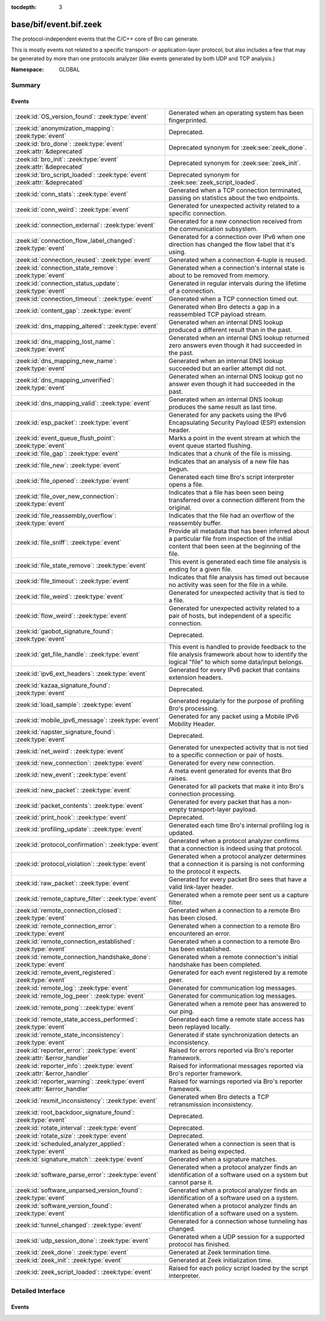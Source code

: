 :tocdepth: 3

base/bif/event.bif.zeek
=======================
.. zeek:namespace:: GLOBAL

The protocol-independent events that the C/C++ core of Bro can generate.

This is mostly events not related to a specific transport- or
application-layer protocol, but also includes a few that may be generated
by more than one protocols analyzer (like events generated by both UDP and
TCP analysis.)

:Namespace: GLOBAL

Summary
~~~~~~~
Events
######
=========================================================================== =============================================================================
:zeek:id:`OS_version_found`: :zeek:type:`event`                             Generated when an operating system has been fingerprinted.
:zeek:id:`anonymization_mapping`: :zeek:type:`event`                        Deprecated.
:zeek:id:`bro_done`: :zeek:type:`event` :zeek:attr:`&deprecated`            Deprecated synonym for :zeek:see:`zeek_done`.
:zeek:id:`bro_init`: :zeek:type:`event` :zeek:attr:`&deprecated`            Deprecated synonym for :zeek:see:`zeek_init`.
:zeek:id:`bro_script_loaded`: :zeek:type:`event` :zeek:attr:`&deprecated`   Deprecated synonym for :zeek:see:`zeek_script_loaded`.
:zeek:id:`conn_stats`: :zeek:type:`event`                                   Generated when a TCP connection terminated, passing on statistics about the
                                                                            two endpoints.
:zeek:id:`conn_weird`: :zeek:type:`event`                                   Generated for unexpected activity related to a specific connection.
:zeek:id:`connection_external`: :zeek:type:`event`                          Generated for a new connection received from the communication subsystem.
:zeek:id:`connection_flow_label_changed`: :zeek:type:`event`                Generated for a connection over IPv6 when one direction has changed
                                                                            the flow label that it's using.
:zeek:id:`connection_reused`: :zeek:type:`event`                            Generated when a connection 4-tuple is reused.
:zeek:id:`connection_state_remove`: :zeek:type:`event`                      Generated when a connection's internal state is about to be removed from
                                                                            memory.
:zeek:id:`connection_status_update`: :zeek:type:`event`                     Generated in regular intervals during the lifetime of a connection.
:zeek:id:`connection_timeout`: :zeek:type:`event`                           Generated when a TCP connection timed out.
:zeek:id:`content_gap`: :zeek:type:`event`                                  Generated when Bro detects a gap in a reassembled TCP payload stream.
:zeek:id:`dns_mapping_altered`: :zeek:type:`event`                          Generated when an internal DNS lookup produced a different result than in
                                                                            the past.
:zeek:id:`dns_mapping_lost_name`: :zeek:type:`event`                        Generated when an internal DNS lookup returned zero answers even though it
                                                                            had succeeded in the past.
:zeek:id:`dns_mapping_new_name`: :zeek:type:`event`                         Generated when an internal DNS lookup succeeded but an earlier attempt
                                                                            did not.
:zeek:id:`dns_mapping_unverified`: :zeek:type:`event`                       Generated when an internal DNS lookup got no answer even though it had
                                                                            succeeded in the past.
:zeek:id:`dns_mapping_valid`: :zeek:type:`event`                            Generated when an internal DNS lookup produces the same result as last time.
:zeek:id:`esp_packet`: :zeek:type:`event`                                   Generated for any packets using the IPv6 Encapsulating Security Payload (ESP)
                                                                            extension header.
:zeek:id:`event_queue_flush_point`: :zeek:type:`event`                      Marks a point in the event stream at which the event queue started flushing.
:zeek:id:`file_gap`: :zeek:type:`event`                                     Indicates that a chunk of the file is missing.
:zeek:id:`file_new`: :zeek:type:`event`                                     Indicates that an analysis of a new file has begun.
:zeek:id:`file_opened`: :zeek:type:`event`                                  Generated each time Bro's script interpreter opens a file.
:zeek:id:`file_over_new_connection`: :zeek:type:`event`                     Indicates that a file has been seen being transferred over a connection
                                                                            different from the original.
:zeek:id:`file_reassembly_overflow`: :zeek:type:`event`                     Indicates that the file had an overflow of the reassembly buffer.
:zeek:id:`file_sniff`: :zeek:type:`event`                                   Provide all metadata that has been inferred about a particular file
                                                                            from inspection of the initial content that been seen at the beginning
                                                                            of the file.
:zeek:id:`file_state_remove`: :zeek:type:`event`                            This event is generated each time file analysis is ending for a given file.
:zeek:id:`file_timeout`: :zeek:type:`event`                                 Indicates that file analysis has timed out because no activity was seen
                                                                            for the file in a while.
:zeek:id:`file_weird`: :zeek:type:`event`                                   Generated for unexpected activity that is tied to a file.
:zeek:id:`flow_weird`: :zeek:type:`event`                                   Generated for unexpected activity related to a pair of hosts, but independent
                                                                            of a specific connection.
:zeek:id:`gaobot_signature_found`: :zeek:type:`event`                       Deprecated.
:zeek:id:`get_file_handle`: :zeek:type:`event`                              This event is handled to provide feedback to the file analysis framework
                                                                            about how to identify the logical "file" to which some data/input
                                                                            belongs.
:zeek:id:`ipv6_ext_headers`: :zeek:type:`event`                             Generated for every IPv6 packet that contains extension headers.
:zeek:id:`kazaa_signature_found`: :zeek:type:`event`                        Deprecated.
:zeek:id:`load_sample`: :zeek:type:`event`                                  Generated regularly for the purpose of profiling Bro's processing.
:zeek:id:`mobile_ipv6_message`: :zeek:type:`event`                          Generated for any packet using a Mobile IPv6 Mobility Header.
:zeek:id:`napster_signature_found`: :zeek:type:`event`                      Deprecated.
:zeek:id:`net_weird`: :zeek:type:`event`                                    Generated for unexpected activity that is not tied to a specific connection
                                                                            or pair of hosts.
:zeek:id:`new_connection`: :zeek:type:`event`                               Generated for every new connection.
:zeek:id:`new_event`: :zeek:type:`event`                                    A meta event generated for events that Bro raises.
:zeek:id:`new_packet`: :zeek:type:`event`                                   Generated for all packets that make it into Bro's connection processing.
:zeek:id:`packet_contents`: :zeek:type:`event`                              Generated for every packet that has a non-empty transport-layer payload.
:zeek:id:`print_hook`: :zeek:type:`event`                                   Deprecated.
:zeek:id:`profiling_update`: :zeek:type:`event`                             Generated each time Bro's internal profiling log is updated.
:zeek:id:`protocol_confirmation`: :zeek:type:`event`                        Generated when a protocol analyzer confirms that a connection is indeed
                                                                            using that protocol.
:zeek:id:`protocol_violation`: :zeek:type:`event`                           Generated when a protocol analyzer determines that a connection it is parsing
                                                                            is not conforming to the protocol it expects.
:zeek:id:`raw_packet`: :zeek:type:`event`                                   Generated for every packet Bro sees that have a valid link-layer header.
:zeek:id:`remote_capture_filter`: :zeek:type:`event`                        Generated when a remote peer sent us a capture filter.
:zeek:id:`remote_connection_closed`: :zeek:type:`event`                     Generated when a connection to a remote Bro has been closed.
:zeek:id:`remote_connection_error`: :zeek:type:`event`                      Generated when a connection to a remote Bro encountered an error.
:zeek:id:`remote_connection_established`: :zeek:type:`event`                Generated when a connection to a remote Bro has been established.
:zeek:id:`remote_connection_handshake_done`: :zeek:type:`event`             Generated when a remote connection's initial handshake has been completed.
:zeek:id:`remote_event_registered`: :zeek:type:`event`                      Generated for each event registered by a remote peer.
:zeek:id:`remote_log`: :zeek:type:`event`                                   Generated for communication log messages.
:zeek:id:`remote_log_peer`: :zeek:type:`event`                              Generated for communication log messages.
:zeek:id:`remote_pong`: :zeek:type:`event`                                  Generated when a remote peer has answered to our ping.
:zeek:id:`remote_state_access_performed`: :zeek:type:`event`                Generated each time a remote state access has been replayed locally.
:zeek:id:`remote_state_inconsistency`: :zeek:type:`event`                   Generated if state synchronization detects an inconsistency.
:zeek:id:`reporter_error`: :zeek:type:`event` :zeek:attr:`&error_handler`   Raised for errors reported via Bro's reporter framework.
:zeek:id:`reporter_info`: :zeek:type:`event` :zeek:attr:`&error_handler`    Raised for informational messages reported via Bro's reporter framework.
:zeek:id:`reporter_warning`: :zeek:type:`event` :zeek:attr:`&error_handler` Raised for warnings reported via Bro's reporter framework.
:zeek:id:`rexmit_inconsistency`: :zeek:type:`event`                         Generated when Bro detects a TCP retransmission inconsistency.
:zeek:id:`root_backdoor_signature_found`: :zeek:type:`event`                Deprecated.
:zeek:id:`rotate_interval`: :zeek:type:`event`                              Deprecated.
:zeek:id:`rotate_size`: :zeek:type:`event`                                  Deprecated.
:zeek:id:`scheduled_analyzer_applied`: :zeek:type:`event`                   Generated when a connection is seen that is marked as being expected.
:zeek:id:`signature_match`: :zeek:type:`event`                              Generated when a signature matches.
:zeek:id:`software_parse_error`: :zeek:type:`event`                         Generated when a protocol analyzer finds an identification of a software
                                                                            used on a system but cannot parse it.
:zeek:id:`software_unparsed_version_found`: :zeek:type:`event`              Generated when a protocol analyzer finds an identification of a software
                                                                            used on a system.
:zeek:id:`software_version_found`: :zeek:type:`event`                       Generated when a protocol analyzer finds an identification of a software
                                                                            used on a system.
:zeek:id:`tunnel_changed`: :zeek:type:`event`                               Generated for a connection whose tunneling has changed.
:zeek:id:`udp_session_done`: :zeek:type:`event`                             Generated when a UDP session for a supported protocol has finished.
:zeek:id:`zeek_done`: :zeek:type:`event`                                    Generated at Zeek termination time.
:zeek:id:`zeek_init`: :zeek:type:`event`                                    Generated at Zeek initialization time.
:zeek:id:`zeek_script_loaded`: :zeek:type:`event`                           Raised for each policy script loaded by the script interpreter.
=========================================================================== =============================================================================


Detailed Interface
~~~~~~~~~~~~~~~~~~
Events
######
.. zeek:id:: OS_version_found

   :Type: :zeek:type:`event` (c: :zeek:type:`connection`, host: :zeek:type:`addr`, OS: :zeek:type:`OS_version`)

   Generated when an operating system has been fingerprinted. Bro uses `p0f
   <http://lcamtuf.coredump.cx/p0f.shtml>`__ to fingerprint endpoints passively,
   and it raises this event for each system identified. The p0f fingerprints are
   defined by :zeek:id:`passive_fingerprint_file`.
   

   :c: The connection.
   

   :host: The host running the reported OS.
   

   :OS: The OS version string.
   
   .. zeek:see:: passive_fingerprint_file software_parse_error
      software_version_found software_unparsed_version_found
      generate_OS_version_event

.. zeek:id:: anonymization_mapping

   :Type: :zeek:type:`event` (orig: :zeek:type:`addr`, mapped: :zeek:type:`addr`)

   Deprecated. Will be removed.

.. zeek:id:: bro_done

   :Type: :zeek:type:`event` ()
   :Attributes: :zeek:attr:`&deprecated`

   Deprecated synonym for :zeek:see:`zeek_done`.

.. zeek:id:: bro_init

   :Type: :zeek:type:`event` ()
   :Attributes: :zeek:attr:`&deprecated`

   Deprecated synonym for :zeek:see:`zeek_init`.

.. zeek:id:: bro_script_loaded

   :Type: :zeek:type:`event` (path: :zeek:type:`string`, level: :zeek:type:`count`)
   :Attributes: :zeek:attr:`&deprecated`

   Deprecated synonym for :zeek:see:`zeek_script_loaded`.

.. zeek:id:: conn_stats

   :Type: :zeek:type:`event` (c: :zeek:type:`connection`, os: :zeek:type:`endpoint_stats`, rs: :zeek:type:`endpoint_stats`)

   Generated when a TCP connection terminated, passing on statistics about the
   two endpoints. This event is always generated when Bro flushes the internal
   connection state, independent of how a connection terminates.
   

   :c: The connection.
   

   :os: Statistics for the originator endpoint.
   

   :rs: Statistics for the responder endpoint.
   
   .. zeek:see:: connection_state_remove

.. zeek:id:: conn_weird

   :Type: :zeek:type:`event` (name: :zeek:type:`string`, c: :zeek:type:`connection`, addl: :zeek:type:`string`)

   Generated for unexpected activity related to a specific connection.  When
   Bro's packet analysis encounters activity that does not conform to a
   protocol's specification, it raises one of the ``*_weird`` events to report
   that. This event is raised if the activity is tied directly to a specific
   connection.
   

   :name: A unique name for the specific type of "weird" situation. Bro's default
         scripts use this name in filtering policies that specify which
         "weirds" are worth reporting.
   

   :c: The corresponding connection.
   

   :addl: Optional additional context further describing the situation.
   
   .. zeek:see:: flow_weird net_weird file_weird
   
   .. note:: "Weird" activity is much more common in real-world network traffic
      than one would intuitively expect. While in principle, any protocol
      violation could be an attack attempt, it's much more likely that an
      endpoint's implementation interprets an RFC quite liberally.

.. zeek:id:: connection_external

   :Type: :zeek:type:`event` (c: :zeek:type:`connection`, tag: :zeek:type:`string`)

   Generated for a new connection received from the communication subsystem.
   Remote peers can inject packets into Bro's packet loop, for example via
   Broccoli.  The communication system
   raises this event with the first packet of a connection coming in this way.
   

   :c: The connection.
   

   :tag: TODO.

.. zeek:id:: connection_flow_label_changed

   :Type: :zeek:type:`event` (c: :zeek:type:`connection`, is_orig: :zeek:type:`bool`, old_label: :zeek:type:`count`, new_label: :zeek:type:`count`)

   Generated for a connection over IPv6 when one direction has changed
   the flow label that it's using.
   

   :c: The connection.
   

   :is_orig: True if the event is raised for the originator side.
   

   :old_label: The old flow label that the endpoint was using.
   

   :new_label: The new flow label that the endpoint is using.
   
   .. zeek:see:: connection_established new_connection

.. zeek:id:: connection_reused

   :Type: :zeek:type:`event` (c: :zeek:type:`connection`)

   Generated when a connection 4-tuple is reused. This event is raised when Bro
   sees a new TCP session or UDP flow using a 4-tuple matching that of an
   earlier connection it still considers active.
   

   :c: The connection.
   
   .. zeek:see:: connection_EOF connection_SYN_packet connection_attempt
      connection_established connection_external connection_finished
      connection_first_ACK connection_half_finished connection_partial_close
      connection_pending connection_rejected connection_reset connection_state_remove
      connection_status_update connection_timeout scheduled_analyzer_applied
      new_connection new_connection_contents partial_connection

.. zeek:id:: connection_state_remove

   :Type: :zeek:type:`event` (c: :zeek:type:`connection`)

   Generated when a connection's internal state is about to be removed from
   memory. Bro generates this event reliably once for every connection when it
   is about to delete the internal state. As such, the event is well-suited for
   script-level cleanup that needs to be performed for every connection.  This
   event is generated not only for TCP sessions but also for UDP and ICMP
   flows.
   

   :c: The connection.
   
   .. zeek:see:: connection_EOF connection_SYN_packet connection_attempt
      connection_established connection_external connection_finished
      connection_first_ACK connection_half_finished connection_partial_close
      connection_pending connection_rejected connection_reset connection_reused
      connection_status_update connection_timeout scheduled_analyzer_applied
      new_connection new_connection_contents partial_connection udp_inactivity_timeout
      tcp_inactivity_timeout icmp_inactivity_timeout conn_stats

.. zeek:id:: connection_status_update

   :Type: :zeek:type:`event` (c: :zeek:type:`connection`)

   Generated in regular intervals during the lifetime of a connection. The
   event is raised each ``connection_status_update_interval`` seconds
   and can be used to check conditions on a regular basis.
   

   :c: The connection.
   
   .. zeek:see:: connection_EOF connection_SYN_packet connection_attempt
      connection_established connection_external connection_finished
      connection_first_ACK connection_half_finished connection_partial_close
      connection_pending connection_rejected connection_reset connection_reused
      connection_state_remove  connection_timeout scheduled_analyzer_applied
      new_connection new_connection_contents partial_connection

.. zeek:id:: connection_timeout

   :Type: :zeek:type:`event` (c: :zeek:type:`connection`)

   Generated when a TCP connection timed out. This event is raised when
   no activity was seen for an interval of at least
   :zeek:id:`tcp_connection_linger`, and either one endpoint has already
   closed the connection or one side never became active.
   

   :c: The connection.
   
   .. zeek:see:: connection_EOF connection_SYN_packet connection_attempt
      connection_established connection_external connection_finished
      connection_first_ACK connection_half_finished connection_partial_close
      connection_pending connection_rejected connection_reset connection_reused
      connection_state_remove connection_status_update
      scheduled_analyzer_applied new_connection new_connection_contents
      partial_connection
   
   .. note::
   
      The precise semantics of this event can be unintuitive as it only
      covers a subset of cases where a connection times out. Often, handling
      :zeek:id:`connection_state_remove` is the better option. That one will be
      generated reliably when an interval of ``tcp_inactivity_timeout`` has
      passed without any activity seen (but also for all other ways a
      connection may terminate).

.. zeek:id:: content_gap

   :Type: :zeek:type:`event` (c: :zeek:type:`connection`, is_orig: :zeek:type:`bool`, seq: :zeek:type:`count`, length: :zeek:type:`count`)

   Generated when Bro detects a gap in a reassembled TCP payload stream. This
   event is raised when Bro, while reassembling a payload stream, determines
   that a chunk of payload is missing (e.g., because the responder has already
   acknowledged it, even though Bro didn't see it).
   

   :c: The connection.
   

   :is_orig: True if the gap is on the originator's side.
   

   :seq: The sequence number where the gap starts.
   

   :length: The number of bytes missing.
   
   .. note::
   
      Content gaps tend to occur occasionally for various reasons, including
      broken TCP stacks. If, however, one finds lots of them, that typically
      means that there is a problem with the monitoring infrastructure such as
      a tap dropping packets, split routing on the path, or reordering at the
      tap.

.. zeek:id:: dns_mapping_altered

   :Type: :zeek:type:`event` (dm: :zeek:type:`dns_mapping`, old_addrs: :zeek:type:`addr_set`, new_addrs: :zeek:type:`addr_set`)

   Generated when an internal DNS lookup produced a different result than in
   the past.  Bro keeps an internal DNS cache for host names and IP addresses
   it has already resolved. This event is generated when a subsequent lookup
   returns a different answer than we have stored in the cache.
   

   :dm: A record describing the new resolver result.
   

   :old_addrs: Addresses that used to be part of the returned set for the query
              described by *dm*, but are not anymore.
   

   :new_addrs: Addresses that were not part of the returned set for the query
              described by *dm*, but now are.
   
   .. zeek:see:: dns_mapping_lost_name dns_mapping_new_name dns_mapping_unverified
      dns_mapping_valid

.. zeek:id:: dns_mapping_lost_name

   :Type: :zeek:type:`event` (dm: :zeek:type:`dns_mapping`)

   Generated when an internal DNS lookup returned zero answers even though it
   had succeeded in the past. Bro keeps an internal DNS cache for host names
   and IP addresses it has already resolved. This event is generated when
   on a subsequent lookup we receive an answer that is empty even
   though we have already stored a result in the cache.
   

   :dm: A record describing the old resolver result.
   
   .. zeek:see:: dns_mapping_altered dns_mapping_new_name dns_mapping_unverified
      dns_mapping_valid

.. zeek:id:: dns_mapping_new_name

   :Type: :zeek:type:`event` (dm: :zeek:type:`dns_mapping`)

   Generated when an internal DNS lookup succeeded but an earlier attempt
   did not. Bro keeps an internal DNS cache for host names and IP
   addresses it has already resolved. This event is generated when a subsequent
   lookup produces an answer for a query that was marked as failed in the cache.
   

   :dm: A record describing the new resolver result.
   
   .. zeek:see:: dns_mapping_altered dns_mapping_lost_name dns_mapping_unverified
      dns_mapping_valid

.. zeek:id:: dns_mapping_unverified

   :Type: :zeek:type:`event` (dm: :zeek:type:`dns_mapping`)

   Generated when an internal DNS lookup got no answer even though it had
   succeeded in the past. Bro keeps an internal DNS cache for host names and IP
   addresses it has already resolved. This event is generated when a
   subsequent lookup does not produce an answer even though we have
   already stored a result in the cache.
   

   :dm: A record describing the old resolver result.
   
   .. zeek:see:: dns_mapping_altered dns_mapping_lost_name dns_mapping_new_name
      dns_mapping_valid

.. zeek:id:: dns_mapping_valid

   :Type: :zeek:type:`event` (dm: :zeek:type:`dns_mapping`)

   Generated when an internal DNS lookup produces the same result as last time.
   Bro keeps an internal DNS cache for host names and IP addresses it has
   already resolved. This event is generated when a subsequent lookup returns
   the same result as stored in the cache.
   

   :dm: A record describing the new resolver result (which matches the old one).
   
   .. zeek:see:: dns_mapping_altered dns_mapping_lost_name dns_mapping_new_name
      dns_mapping_unverified

.. zeek:id:: esp_packet

   :Type: :zeek:type:`event` (p: :zeek:type:`pkt_hdr`)

   Generated for any packets using the IPv6 Encapsulating Security Payload (ESP)
   extension header.
   

   :p: Information from the header of the packet that triggered the event.
   
   .. zeek:see:: new_packet tcp_packet ipv6_ext_headers

.. zeek:id:: event_queue_flush_point

   :Type: :zeek:type:`event` ()

   Marks a point in the event stream at which the event queue started flushing.

.. zeek:id:: file_gap

   :Type: :zeek:type:`event` (f: :zeek:type:`fa_file`, offset: :zeek:type:`count`, len: :zeek:type:`count`)

   Indicates that a chunk of the file is missing.
   

   :f: The file.
   

   :offset: The byte offset from the start of the file at which the gap begins.
   

   :len: The number of missing bytes.
   
   .. zeek:see:: file_new file_over_new_connection file_timeout
      file_sniff file_state_remove file_reassembly_overflow

.. zeek:id:: file_new

   :Type: :zeek:type:`event` (f: :zeek:type:`fa_file`)

   Indicates that an analysis of a new file has begun. The analysis can be
   augmented at this time via :zeek:see:`Files::add_analyzer`.
   

   :f: The file.
   
   .. zeek:see:: file_over_new_connection file_timeout file_gap
      file_sniff file_state_remove

.. zeek:id:: file_opened

   :Type: :zeek:type:`event` (f: :zeek:type:`file`)

   Generated each time Bro's script interpreter opens a file. This event is
   triggered only for files opened via :zeek:id:`open`, and in particular not for
   normal log files as created by log writers.
   

   :f: The opened file.

.. zeek:id:: file_over_new_connection

   :Type: :zeek:type:`event` (f: :zeek:type:`fa_file`, c: :zeek:type:`connection`, is_orig: :zeek:type:`bool`)

   Indicates that a file has been seen being transferred over a connection
   different from the original.
   

   :f: The file.
   

   :c: The new connection over which the file is seen being transferred.
   

   :is_orig: true if the originator of *c* is the one sending the file.
   
   .. zeek:see:: file_new file_timeout file_gap file_sniff
      file_state_remove

.. zeek:id:: file_reassembly_overflow

   :Type: :zeek:type:`event` (f: :zeek:type:`fa_file`, offset: :zeek:type:`count`, skipped: :zeek:type:`count`)

   Indicates that the file had an overflow of the reassembly buffer.
   This is a specialization of the :zeek:id:`file_gap` event.
   

   :f: The file.
   

   :offset: The byte offset from the start of the file at which the reassembly
           couldn't continue due to running out of reassembly buffer space.
   

   :skipped: The number of bytes of the file skipped over to flush some
            file data and get back under the reassembly buffer size limit.
            This value will also be represented as a gap.
   
   .. zeek:see:: file_new file_over_new_connection file_timeout
      file_sniff file_state_remove file_gap
      Files::enable_reassembler Files::reassembly_buffer_size
      Files::enable_reassembly Files::disable_reassembly
      Files::set_reassembly_buffer_size

.. zeek:id:: file_sniff

   :Type: :zeek:type:`event` (f: :zeek:type:`fa_file`, meta: :zeek:type:`fa_metadata`)

   Provide all metadata that has been inferred about a particular file
   from inspection of the initial content that been seen at the beginning
   of the file.  The analysis can be augmented at this time via
   :zeek:see:`Files::add_analyzer`.  The amount of data fed into the file
   sniffing can be increased or decreased by changing either
   :zeek:see:`default_file_bof_buffer_size` or the `bof_buffer_size` field
   in an `fa_file` record. The event will be raised even if content inspection
   has been unable to infer any metadata, in which case the fields in *meta*
   will be left all unset.
   

   :f: The file.
   

   :meta: Metadata that's been discovered about the file.
   
   .. zeek:see:: file_over_new_connection file_timeout file_gap
      file_state_remove

.. zeek:id:: file_state_remove

   :Type: :zeek:type:`event` (f: :zeek:type:`fa_file`)

   This event is generated each time file analysis is ending for a given file.
   

   :f: The file.
   
   .. zeek:see:: file_new file_over_new_connection file_timeout file_gap
      file_sniff

.. zeek:id:: file_timeout

   :Type: :zeek:type:`event` (f: :zeek:type:`fa_file`)

   Indicates that file analysis has timed out because no activity was seen
   for the file in a while.
   

   :f: The file.
   
   .. zeek:see:: file_new file_over_new_connection file_gap
      file_sniff file_state_remove default_file_timeout_interval
      Files::set_timeout_interval

.. zeek:id:: file_weird

   :Type: :zeek:type:`event` (name: :zeek:type:`string`, f: :zeek:type:`fa_file`, addl: :zeek:type:`string`)

   Generated for unexpected activity that is tied to a file.
   When Bro's packet analysis encounters activity that
   does not conform to a protocol's specification, it raises one of the
   ``*_weird`` events to report that.
   

   :name: A unique name for the specific type of "weird" situation. Bro's default
         scripts use this name in filtering policies that specify which
         "weirds" are worth reporting.
   

   :f: The corresponding file.
   

   :addl: Additional information related to the weird.
   
   .. zeek:see:: flow_weird net_weird conn_weird
   
   .. note:: "Weird" activity is much more common in real-world network traffic
      than one would intuitively expect. While in principle, any protocol
      violation could be an attack attempt, it's much more likely that an
      endpoint's implementation interprets an RFC quite liberally.

.. zeek:id:: flow_weird

   :Type: :zeek:type:`event` (name: :zeek:type:`string`, src: :zeek:type:`addr`, dst: :zeek:type:`addr`)

   Generated for unexpected activity related to a pair of hosts, but independent
   of a specific connection.  When Bro's packet analysis encounters activity
   that does not conform to a protocol's specification, it raises one of
   the ``*_weird`` events to report that. This event is raised if the activity
   is related to a pair of hosts, yet not to a specific connection between
   them.
   

   :name: A unique name for the specific type of "weird" situation. Bro's default
         scripts use this name in filtering policies that specify which
         "weirds" are worth reporting.
   

   :src: The source address corresponding to the activity.
   

   :dst: The destination address corresponding to the activity.
   
   .. zeek:see:: conn_weird net_weird file_weird
   
   .. note:: "Weird" activity is much more common in real-world network traffic
      than one would intuitively expect. While in principle, any protocol
      violation could be an attack attempt, it's much more likely that an
      endpoint's implementation interprets an RFC quite liberally.

.. zeek:id:: gaobot_signature_found

   :Type: :zeek:type:`event` (c: :zeek:type:`connection`)

   Deprecated. Will be removed.

.. zeek:id:: get_file_handle

   :Type: :zeek:type:`event` (tag: :zeek:type:`Analyzer::Tag`, c: :zeek:type:`connection`, is_orig: :zeek:type:`bool`)

   This event is handled to provide feedback to the file analysis framework
   about how to identify the logical "file" to which some data/input
   belongs.  All incoming data to the framework is buffered, and depends
   on a handler for this event to return a string value that uniquely
   identifies a file.  Among all handlers of this event, the last one to
   call :zeek:see:`set_file_handle` will "win".
   

   :tag: The analyzer which is carrying the file data.
   

   :c: The connection which is carrying the file data.
   

   :is_orig: The direction the file data is flowing over the connection.
   
   .. zeek:see:: set_file_handle

.. zeek:id:: ipv6_ext_headers

   :Type: :zeek:type:`event` (c: :zeek:type:`connection`, p: :zeek:type:`pkt_hdr`)

   Generated for every IPv6 packet that contains extension headers.
   This is potentially an expensive event to handle if analysing IPv6 traffic
   that happens to utilize extension headers frequently.
   

   :c: The connection the packet is part of.
   

   :p: Information from the header of the packet that triggered the event.
   
   .. zeek:see:: new_packet tcp_packet packet_contents esp_packet

.. zeek:id:: kazaa_signature_found

   :Type: :zeek:type:`event` (c: :zeek:type:`connection`)

   Deprecated. Will be removed.

.. zeek:id:: load_sample

   :Type: :zeek:type:`event` (samples: :zeek:type:`load_sample_info`, CPU: :zeek:type:`interval`, dmem: :zeek:type:`int`)

   Generated regularly for the purpose of profiling Bro's processing. This event
   is raised for every :zeek:id:`load_sample_freq` packet. For these packets,
   Bro records script-level functions executed during their processing as well
   as further internal locations. By sampling the processing in this form, one
   can understand where Bro spends its time.
   

   :samples: A set with functions and locations seen during the processing of
            the sampled packet.
   

   :CPU: The CPU time spent on processing the sampled packet.
   

   :dmem: The difference in memory usage caused by processing the sampled packet.

.. zeek:id:: mobile_ipv6_message

   :Type: :zeek:type:`event` (p: :zeek:type:`pkt_hdr`)

   Generated for any packet using a Mobile IPv6 Mobility Header.
   

   :p: Information from the header of the packet that triggered the event.
   
   .. zeek:see:: new_packet tcp_packet ipv6_ext_headers

.. zeek:id:: napster_signature_found

   :Type: :zeek:type:`event` (c: :zeek:type:`connection`)

   Deprecated. Will be removed.

.. zeek:id:: net_weird

   :Type: :zeek:type:`event` (name: :zeek:type:`string`)

   Generated for unexpected activity that is not tied to a specific connection
   or pair of hosts. When Bro's packet analysis encounters activity that
   does not conform to a protocol's specification, it raises one of the
   ``*_weird`` events to report that. This event is raised if the activity is
   not tied directly to a specific connection or pair of hosts.
   

   :name: A unique name for the specific type of "weird" situation. Bro's default
         scripts use this name in filtering policies that specify which
         "weirds" are worth reporting.
   
   .. zeek:see:: flow_weird file_weird
   
   .. note:: "Weird" activity is much more common in real-world network traffic
      than one would intuitively expect. While in principle, any protocol
      violation could be an attack attempt, it's much more likely that an
      endpoint's implementation interprets an RFC quite liberally.

.. zeek:id:: new_connection

   :Type: :zeek:type:`event` (c: :zeek:type:`connection`)

   Generated for every new connection. This event is raised with the first
   packet of a previously unknown connection. Bro uses a flow-based definition
   of "connection" here that includes not only TCP sessions but also UDP and
   ICMP flows.
   

   :c: The connection.
   
   .. zeek:see:: connection_EOF connection_SYN_packet connection_attempt
      connection_established connection_external connection_finished
      connection_first_ACK connection_half_finished connection_partial_close
      connection_pending connection_rejected connection_reset connection_reused
      connection_state_remove connection_status_update connection_timeout
      scheduled_analyzer_applied new_connection_contents partial_connection
   
   .. note::
   
      Handling this event is potentially expensive. For example, during a SYN
      flooding attack, every spoofed SYN packet will lead to a new
      event.

.. zeek:id:: new_event

   :Type: :zeek:type:`event` (name: :zeek:type:`string`, params: :zeek:type:`call_argument_vector`)

   A meta event generated for events that Bro raises. This will report all
   events for which at least one handler is defined.
   
   Note that handling this meta event is expensive and should be limited to
   debugging purposes.
   

   :name: The name of the event.
   

   :params: The event's parameters.

.. zeek:id:: new_packet

   :Type: :zeek:type:`event` (c: :zeek:type:`connection`, p: :zeek:type:`pkt_hdr`)

   Generated for all packets that make it into Bro's connection processing. In
   contrast to :zeek:id:`raw_packet` this filters out some more packets that don't
   pass certain sanity checks.
   
   This is a very low-level and expensive event that should be avoided when at all
   possible. It's usually infeasible to handle when processing even medium volumes
   of traffic in real-time. That said, if you work from a trace and want to do some
   packet-level analysis, it may come in handy.
   

   :c: The connection the packet is part of.
   

   :p: Information from the header of the packet that triggered the event.
   
   .. zeek:see:: tcp_packet packet_contents raw_packet

.. zeek:id:: packet_contents

   :Type: :zeek:type:`event` (c: :zeek:type:`connection`, contents: :zeek:type:`string`)

   Generated for every packet that has a non-empty transport-layer payload.
   This is a very low-level and expensive event that should be avoided when
   at all possible.  It's usually infeasible to handle when processing even
   medium volumes of traffic in real-time. It's even worse than
   :zeek:id:`new_packet`. That said, if you work from a trace and want to
   do some packet-level analysis, it may come in handy.
   

   :c: The connection the packet is part of.
   

   :contents: The raw transport-layer payload.
   
   .. zeek:see:: new_packet tcp_packet

.. zeek:id:: print_hook

   :Type: :zeek:type:`event` (f: :zeek:type:`file`, s: :zeek:type:`string`)

   Deprecated. Will be removed.

.. zeek:id:: profiling_update

   :Type: :zeek:type:`event` (f: :zeek:type:`file`, expensive: :zeek:type:`bool`)

   Generated each time Bro's internal profiling log is updated. The file is
   defined by :zeek:id:`profiling_file`, and its update frequency by
   :zeek:id:`profiling_interval` and :zeek:id:`expensive_profiling_multiple`.
   

   :f: The profiling file.
   

   :expensive: True if this event corresponds to heavier-weight profiling as
              indicated by the :zeek:id:`expensive_profiling_multiple` variable.
   
   .. zeek:see::  profiling_interval expensive_profiling_multiple

.. zeek:id:: protocol_confirmation

   :Type: :zeek:type:`event` (c: :zeek:type:`connection`, atype: :zeek:type:`Analyzer::Tag`, aid: :zeek:type:`count`)

   Generated when a protocol analyzer confirms that a connection is indeed
   using that protocol. Bro's dynamic protocol detection heuristically activates
   analyzers as soon as it believes a connection *could* be using a particular
   protocol. It is then left to the corresponding analyzer to verify whether
   that is indeed the case; if so, this event will be generated.
   

   :c: The connection.
   

   :atype: The type of the analyzer confirming that its protocol is in
          use. The value is one of the ``Analyzer::ANALYZER_*`` constants. For example,
          ``Analyzer::ANALYZER_HTTP`` means the HTTP analyzer determined that it's indeed
          parsing an HTTP connection.
   

   :aid:   A unique integer ID identifying the specific *instance* of the
          analyzer *atype*  that is analyzing the connection ``c``. The ID can
          be used to reference the analyzer when using builtin functions like
          :zeek:id:`disable_analyzer`.
   
   .. zeek:see:: protocol_violation
   
   .. note::
   
      Bro's default scripts use this event to determine the ``service`` column
      of :zeek:type:`Conn::Info`: once confirmed, the protocol will be listed
      there (and thus in ``conn.log``).

.. zeek:id:: protocol_violation

   :Type: :zeek:type:`event` (c: :zeek:type:`connection`, atype: :zeek:type:`Analyzer::Tag`, aid: :zeek:type:`count`, reason: :zeek:type:`string`)

   Generated when a protocol analyzer determines that a connection it is parsing
   is not conforming to the protocol it expects. Bro's dynamic protocol
   detection heuristically activates analyzers as soon as it believes a
   connection *could* be using a particular protocol. It is then left to the
   corresponding analyzer to verify whether that is indeed the case; if not,
   the analyzer will trigger this event.
   

   :c: The connection.
   

   :atype: The type of the analyzer confirming that its protocol is in
          use. The value is one of the ``Analyzer::ANALYZER_*`` constants. For example,
          ``Analyzer::ANALYZER_HTTP`` means the HTTP analyzer determined that it's indeed
          parsing an HTTP connection.
   

   :aid:   A unique integer ID identifying the specific *instance* of the
          analyzer *atype*  that is analyzing the connection ``c``. The ID can
          be used to reference the analyzer when using builtin functions like
          :zeek:id:`disable_analyzer`.
   

   :reason: TODO.
   
   .. zeek:see:: protocol_confirmation
   
   .. note::
   
      Bro's default scripts use this event to disable an analyzer via
      :zeek:id:`disable_analyzer` if it's parsing the wrong protocol. That's
      however a script-level decision and not done automatically by the event
      engine.

.. zeek:id:: raw_packet

   :Type: :zeek:type:`event` (p: :zeek:type:`raw_pkt_hdr`)

   Generated for every packet Bro sees that have a valid link-layer header. This
   is a very very low-level and expensive event that should be avoided when at all
   possible. It's usually infeasible to handle when processing even medium volumes
   of traffic in real-time. That said, if you work from a trace and want to do some
   packet-level analysis, it may come in handy.
   

   :p: Information from the header of the packet that triggered the event.
   
   .. zeek:see:: new_packet packet_contents

.. zeek:id:: remote_capture_filter

   :Type: :zeek:type:`event` (p: :zeek:type:`event_peer`, filter: :zeek:type:`string`)

   Generated when a remote peer sent us a capture filter. While this event is
   intended primarily for use by Bro's communication framework, it can also
   trigger additional code if helpful.
   

   :p: A record describing the peer.
   

   :filter: The filter string sent by the peer.
   
   .. zeek:see::  remote_connection_closed remote_connection_error
      remote_connection_established remote_connection_handshake_done
      remote_event_registered remote_log remote_pong remote_state_access_performed
      remote_state_inconsistency print_hook

.. zeek:id:: remote_connection_closed

   :Type: :zeek:type:`event` (p: :zeek:type:`event_peer`)

   Generated when a connection to a remote Bro has been closed. This event is
   intended primarily for use by Bro's communication framework, but it can
   also trigger additional code if helpful.
   

   :p: A record describing the peer.
   
   .. zeek:see:: remote_capture_filter  remote_connection_error
      remote_connection_established remote_connection_handshake_done
      remote_event_registered remote_log remote_pong remote_state_access_performed
      remote_state_inconsistency print_hook

.. zeek:id:: remote_connection_error

   :Type: :zeek:type:`event` (p: :zeek:type:`event_peer`, reason: :zeek:type:`string`)

   Generated when a connection to a remote Bro encountered an error. This event
   is intended primarily for use by Bro's communication framework, but it can
   also trigger additional code if helpful.
   

   :p: A record describing the peer.
   

   :reason: A textual description of the error.
   
   .. zeek:see:: remote_capture_filter remote_connection_closed
      remote_connection_established remote_connection_handshake_done
      remote_event_registered remote_log remote_pong remote_state_access_performed
      remote_state_inconsistency print_hook

.. zeek:id:: remote_connection_established

   :Type: :zeek:type:`event` (p: :zeek:type:`event_peer`)

   Generated when a connection to a remote Bro has been established. This event
   is intended primarily for use by Bro's communication framework, but it can
   also trigger additional code if helpful.
   

   :p: A record describing the peer.
   
   .. zeek:see:: remote_capture_filter remote_connection_closed remote_connection_error
      remote_connection_handshake_done remote_event_registered remote_log remote_pong
      remote_state_access_performed remote_state_inconsistency print_hook

.. zeek:id:: remote_connection_handshake_done

   :Type: :zeek:type:`event` (p: :zeek:type:`event_peer`)

   Generated when a remote connection's initial handshake has been completed.
   This event is intended primarily for use by Bro's communication framework,
   but it can also trigger additional code if helpful.
   

   :p: A record describing the peer.
   
   .. zeek:see:: remote_capture_filter remote_connection_closed remote_connection_error
      remote_connection_established remote_event_registered remote_log remote_pong
      remote_state_access_performed remote_state_inconsistency print_hook

.. zeek:id:: remote_event_registered

   :Type: :zeek:type:`event` (p: :zeek:type:`event_peer`, name: :zeek:type:`string`)

   Generated for each event registered by a remote peer. This event is intended
   primarily for use by Bro's communication framework, but it can also trigger
   additional code if helpful.
   

   :p: A record describing the peer.
   

   :name: TODO.
   
   .. zeek:see:: remote_capture_filter remote_connection_closed
      remote_connection_error remote_connection_established
      remote_connection_handshake_done remote_log remote_pong
      remote_state_access_performed remote_state_inconsistency print_hook

.. zeek:id:: remote_log

   :Type: :zeek:type:`event` (level: :zeek:type:`count`, src: :zeek:type:`count`, msg: :zeek:type:`string`)

   Generated for communication log messages. While this event is
   intended primarily for use by Bro's communication framework, it can also
   trigger additional code if helpful.
   

   :level: The log level, which is either :zeek:id:`REMOTE_LOG_INFO` or
          :zeek:id:`REMOTE_LOG_ERROR`.
   

   :src: The component of the communication system that logged the message.
        Currently, this will be one of :zeek:id:`REMOTE_SRC_CHILD` (Bro's
        child process), :zeek:id:`REMOTE_SRC_PARENT` (Bro's main process), or
        :zeek:id:`REMOTE_SRC_SCRIPT` (the script level).
   

   :msg: The message logged.
   
   .. zeek:see:: remote_capture_filter remote_connection_closed remote_connection_error
      remote_connection_established remote_connection_handshake_done
      remote_event_registered  remote_pong remote_state_access_performed
      remote_state_inconsistency print_hook remote_log_peer

.. zeek:id:: remote_log_peer

   :Type: :zeek:type:`event` (p: :zeek:type:`event_peer`, level: :zeek:type:`count`, src: :zeek:type:`count`, msg: :zeek:type:`string`)

   Generated for communication log messages. While this event is
   intended primarily for use by Bro's communication framework, it can also
   trigger additional code if helpful.  This event is equivalent to
   :zeek:see:`remote_log` except the message is with respect to a certain peer.
   

   :p: A record describing the remote peer.
   

   :level: The log level, which is either :zeek:id:`REMOTE_LOG_INFO` or
          :zeek:id:`REMOTE_LOG_ERROR`.
   

   :src: The component of the communication system that logged the message.
        Currently, this will be one of :zeek:id:`REMOTE_SRC_CHILD` (Bro's
        child process), :zeek:id:`REMOTE_SRC_PARENT` (Bro's main process), or
        :zeek:id:`REMOTE_SRC_SCRIPT` (the script level).
   

   :msg: The message logged.
   
   .. zeek:see:: remote_capture_filter remote_connection_closed remote_connection_error
      remote_connection_established remote_connection_handshake_done
      remote_event_registered  remote_pong remote_state_access_performed
      remote_state_inconsistency print_hook remote_log

.. zeek:id:: remote_pong

   :Type: :zeek:type:`event` (p: :zeek:type:`event_peer`, seq: :zeek:type:`count`, d1: :zeek:type:`interval`, d2: :zeek:type:`interval`, d3: :zeek:type:`interval`)

   Generated when a remote peer has answered to our ping. This event is part of
   Bro's infrastructure for measuring communication latency. One can send a ping
   by calling ``send_ping`` and when a corresponding reply is received,
   this event will be raised.
   

   :p: The peer sending us the pong.
   

   :seq: The sequence number passed to the original ``send_ping`` call.
        The number is sent back by the peer in its response.
   

   :d1: The time interval between sending the ping and receiving the pong. This
       is the latency of the complete path.
   

   :d2: The time interval between sending out the ping to the network and its
       reception at the peer. This is the network latency.
   

   :d3: The time interval between when the peer's child process received the
       ping and when its parent process sent the pong. This is the
       processing latency at the peer.
   
   .. zeek:see:: remote_capture_filter remote_connection_closed remote_connection_error
      remote_connection_established remote_connection_handshake_done
      remote_event_registered remote_log  remote_state_access_performed
      remote_state_inconsistency print_hook

.. zeek:id:: remote_state_access_performed

   :Type: :zeek:type:`event` (id: :zeek:type:`string`, v: :zeek:type:`any`)

   Generated each time a remote state access has been replayed locally. This
   event is primarily intended for debugging.
   

   :id: The name of the Bro script variable that's being operated on.
   

   :v: The new value of the variable.
   
   .. zeek:see:: remote_capture_filter remote_connection_closed remote_connection_error
      remote_connection_established remote_connection_handshake_done
      remote_event_registered remote_log remote_pong remote_state_inconsistency
      print_hook

.. zeek:id:: remote_state_inconsistency

   :Type: :zeek:type:`event` (operation: :zeek:type:`string`, id: :zeek:type:`string`, expected_old: :zeek:type:`string`, real_old: :zeek:type:`string`)

   Generated if state synchronization detects an inconsistency.  While this
   event is intended primarily for use by Bro's communication framework, it can
   also trigger additional code if helpful. This event is only raised if
   :zeek:id:`remote_check_sync_consistency` is false.
   

   :operation: The textual description of the state operation performed.
   

   :id: The name of the Bro script identifier that was operated on.
   

   :expected_old: A textual representation of the value of *id* that was
                 expected to be found before the operation was carried out.
   

   :real_old: A textual representation of the value of *id* that was actually
             found before the operation was carried out. The difference between
             *real_old* and *expected_old* is the inconsistency being reported.
   
   .. zeek:see:: remote_capture_filter remote_connection_closed
      remote_connection_error remote_connection_established
      remote_connection_handshake_done remote_event_registered remote_log remote_pong
      remote_state_access_performed print_hook remote_check_sync_consistency

.. zeek:id:: reporter_error

   :Type: :zeek:type:`event` (t: :zeek:type:`time`, msg: :zeek:type:`string`, location: :zeek:type:`string`)
   :Attributes: :zeek:attr:`&error_handler`

   Raised for errors reported via Bro's reporter framework. Such messages may
   be generated internally by the event engine and also by other scripts calling
   :zeek:id:`Reporter::error`.
   

   :t: The time the error was passed to the reporter.
   

   :msg: The error message.
   

   :location: A (potentially empty) string describing a location associated with
       the error.
   
   .. zeek:see:: reporter_info reporter_warning Reporter::info Reporter::warning
      Reporter::error
   
   .. note:: Bro will not call reporter events recursively. If the handler of
      any reporter event triggers a new reporter message itself, the output
      will go to ``stderr`` instead.

.. zeek:id:: reporter_info

   :Type: :zeek:type:`event` (t: :zeek:type:`time`, msg: :zeek:type:`string`, location: :zeek:type:`string`)
   :Attributes: :zeek:attr:`&error_handler`

   Raised for informational messages reported via Bro's reporter framework. Such
   messages may be generated internally by the event engine and also by other
   scripts calling :zeek:id:`Reporter::info`.
   

   :t: The time the message was passed to the reporter.
   

   :msg: The message itself.
   

   :location: A (potentially empty) string describing a location associated with
             the message.
   
   .. zeek:see:: reporter_warning reporter_error Reporter::info Reporter::warning
      Reporter::error
   
   .. note:: Bro will not call reporter events recursively. If the handler of
      any reporter event triggers a new reporter message itself, the output
      will go to ``stderr`` instead.

.. zeek:id:: reporter_warning

   :Type: :zeek:type:`event` (t: :zeek:type:`time`, msg: :zeek:type:`string`, location: :zeek:type:`string`)
   :Attributes: :zeek:attr:`&error_handler`

   Raised for warnings reported via Bro's reporter framework. Such messages may
   be generated internally by the event engine and also by other scripts calling
   :zeek:id:`Reporter::warning`.
   

   :t: The time the warning was passed to the reporter.
   

   :msg: The warning message.
   

   :location: A (potentially empty) string describing a location associated with
       the warning.
   
   .. zeek:see:: reporter_info reporter_error Reporter::info Reporter::warning
      Reporter::error
   
   .. note:: Bro will not call reporter events recursively. If the handler of
      any reporter event triggers a new reporter message itself, the output
      will go to ``stderr`` instead.

.. zeek:id:: rexmit_inconsistency

   :Type: :zeek:type:`event` (c: :zeek:type:`connection`, t1: :zeek:type:`string`, t2: :zeek:type:`string`, tcp_flags: :zeek:type:`string`)

   Generated when Bro detects a TCP retransmission inconsistency. When
   reassembling a TCP stream, Bro buffers all payload until it sees the
   responder acking it. If during that time, the sender resends a chunk of
   payload but with different content than originally, this event will be
   raised. In addition, if :zeek:id:`tcp_max_old_segments` is larger than zero,
   mismatches with that older still-buffered data will likewise trigger the event.
   

   :c: The connection showing the inconsistency.
   

   :t1: The original payload.
   

   :t2: The new payload.
   

   :tcp_flags: A string with the TCP flags of the packet triggering the
              inconsistency. In the string, each character corresponds to one
              set flag, as follows: ``S`` -> SYN; ``F`` -> FIN; ``R`` -> RST;
              ``A`` -> ACK; ``P`` -> PUSH. This string will not always be set,
              only if the information is available; it's "best effort".
   
   .. zeek:see:: tcp_rexmit tcp_contents

.. zeek:id:: root_backdoor_signature_found

   :Type: :zeek:type:`event` (c: :zeek:type:`connection`)

   Deprecated. Will be removed.

.. zeek:id:: rotate_interval

   :Type: :zeek:type:`event` (f: :zeek:type:`file`)

   Deprecated. Will be removed.

.. zeek:id:: rotate_size

   :Type: :zeek:type:`event` (f: :zeek:type:`file`)

   Deprecated. Will be removed.

.. zeek:id:: scheduled_analyzer_applied

   :Type: :zeek:type:`event` (c: :zeek:type:`connection`, a: :zeek:type:`Analyzer::Tag`)

   Generated when a connection is seen that is marked as being expected.
   The function :zeek:id:`Analyzer::schedule_analyzer` tells Bro to expect a
   particular connection to come up, and which analyzer to associate with it.
   Once the first packet of such a connection is indeed seen, this event is
   raised.
   

   :c: The connection.
   

   :a: The analyzer that was scheduled for the connection with the
      :zeek:id:`Analyzer::schedule_analyzer` call. When the event is raised, that
      analyzer will already have been activated to process the connection. The
      ``count`` is one of the ``ANALYZER_*`` constants, e.g., ``ANALYZER_HTTP``.
   
   .. zeek:see:: connection_EOF connection_SYN_packet connection_attempt
      connection_established connection_external connection_finished
      connection_first_ACK connection_half_finished connection_partial_close
      connection_pending connection_rejected connection_reset connection_reused
      connection_state_remove connection_status_update connection_timeout
      new_connection new_connection_contents partial_connection
   
   .. todo:: We don't have a good way to document the automatically generated
      ``ANALYZER_*`` constants right now.

.. zeek:id:: signature_match

   :Type: :zeek:type:`event` (state: :zeek:type:`signature_state`, msg: :zeek:type:`string`, data: :zeek:type:`string`)

   Generated when a signature matches. Bro's signature engine provides
   high-performance pattern matching separately from the normal script
   processing. If a signature with an ``event`` action matches, this event is
   raised.
   
   See the :doc:`user manual </frameworks/signatures>` for more information
   about Bro's signature engine.
   

   :state: Context about the match, including which signatures triggered the
          event and the connection for which the match was found.
   

   :msg: The message passed to the ``event`` signature action.
   

   :data: The last chunk of input that triggered the match. Note that the
         specifics here are not well-defined as Bro does not buffer any input.
         If a match is split across packet boundaries, only the last chunk
         triggering the match will be passed on to the event.

.. zeek:id:: software_parse_error

   :Type: :zeek:type:`event` (c: :zeek:type:`connection`, host: :zeek:type:`addr`, descr: :zeek:type:`string`)

   Generated when a protocol analyzer finds an identification of a software
   used on a system but cannot parse it. This is a protocol-independent event
   that is fed by different analyzers. For example, the HTTP analyzer reports
   user-agent and server software by raising this event if it cannot parse them
   directly (if it can :zeek:id:`software_version_found` will be generated
   instead).
   

   :c: The connection.
   

   :host: The host running the reported software.
   

   :descr: The raw (unparsed) software identification string as extracted from
          the protocol.
   
   .. zeek:see:: software_version_found software_unparsed_version_found
      OS_version_found

.. zeek:id:: software_unparsed_version_found

   :Type: :zeek:type:`event` (c: :zeek:type:`connection`, host: :zeek:type:`addr`, str: :zeek:type:`string`)

   Generated when a protocol analyzer finds an identification of a software
   used on a system. This is a protocol-independent event that is fed by
   different analyzers. For example, the HTTP analyzer reports user-agent and
   server software by raising this event. Different from
   :zeek:id:`software_version_found`  and :zeek:id:`software_parse_error`, this
   event is always raised, independent of whether Bro can parse the version
   string.
   

   :c: The connection.
   

   :host: The host running the reported software.
   

   :str: The software identification string as extracted from the protocol.
   
   .. zeek:see:: software_parse_error software_version_found OS_version_found

.. zeek:id:: software_version_found

   :Type: :zeek:type:`event` (c: :zeek:type:`connection`, host: :zeek:type:`addr`, s: :zeek:type:`software`, descr: :zeek:type:`string`)

   Generated when a protocol analyzer finds an identification of a software
   used on a system. This is a protocol-independent event that is fed by
   different analyzers. For example, the HTTP analyzer reports user-agent and
   server software by raising this event, assuming it can parse it (if not,
   :zeek:id:`software_parse_error` will be generated instead).
   

   :c: The connection.
   

   :host: The host running the reported software.
   

   :s: A description of the software found.
   

   :descr: The raw (unparsed) software identification string as extracted from
          the protocol.
   
   .. zeek:see:: software_parse_error software_unparsed_version_found OS_version_found

.. zeek:id:: tunnel_changed

   :Type: :zeek:type:`event` (c: :zeek:type:`connection`, e: :zeek:type:`EncapsulatingConnVector`)

   Generated for a connection whose tunneling has changed.  This could
   be from a previously seen connection now being encapsulated in a tunnel,
   or from the outer encapsulation changing.  Note that connection *c*'s
   *tunnel* field is NOT automatically/internally assigned to the new
   encapsulation value of *e* after this event is raised.  If the desired
   behavior is to track the latest tunnel encapsulation per-connection,
   then a handler of this event should assign *e* to ``c$tunnel`` (which Bro's
   default scripts are doing).
   

   :c: The connection whose tunnel/encapsulation changed.
   

   :e: The new encapsulation.

.. zeek:id:: udp_session_done

   :Type: :zeek:type:`event` (u: :zeek:type:`connection`)

   Generated when a UDP session for a supported protocol has finished. Some of
   Bro's application-layer UDP analyzers flag the end of a session by raising
   this event. Currently, the analyzers for DNS, NTP, Netbios, Syslog, AYIYA,
   Teredo, and GTPv1 support this.
   

   :u: The connection record for the corresponding UDP flow.
   
   .. zeek:see:: udp_contents udp_reply udp_request

.. zeek:id:: zeek_done

   :Type: :zeek:type:`event` ()

   Generated at Zeek termination time. The event engine generates this event when
   Zeek is about to terminate, either due to having exhausted reading its input
   trace file(s), receiving a termination signal, or because Zeek was run without
   a network input source and has finished executing any global statements.
   
   .. zeek:see:: zeek_init
   
   .. note::
   
      If Zeek terminates due to an invocation of :zeek:id:`exit`, then this event
      is not generated.

.. zeek:id:: zeek_init

   :Type: :zeek:type:`event` ()

   Generated at Zeek initialization time. The event engine generates this
   event just before normal input processing begins. It can be used to execute
   one-time initialization code at startup. At the time a handler runs, Zeek will
   have executed any global initializations and statements.
   
   .. zeek:see:: zeek_done
   
   .. note::
   
      When a ``zeek_init`` handler executes, Zeek has not yet seen any input
      packets and therefore :zeek:id:`network_time` is not initialized yet. An
      artifact of that is that any timer installed in a ``zeek_init`` handler
      will fire immediately with the first packet. The standard way to work
      around that is to ignore the first time the timer fires and immediately
      reschedule.
   

.. zeek:id:: zeek_script_loaded

   :Type: :zeek:type:`event` (path: :zeek:type:`string`, level: :zeek:type:`count`)

   Raised for each policy script loaded by the script interpreter.
   

   :path: The full path to the script loaded.
   

   :level: The "nesting level": zero for a top-level Zeek script and incremented
          recursively for each ``@load``.


